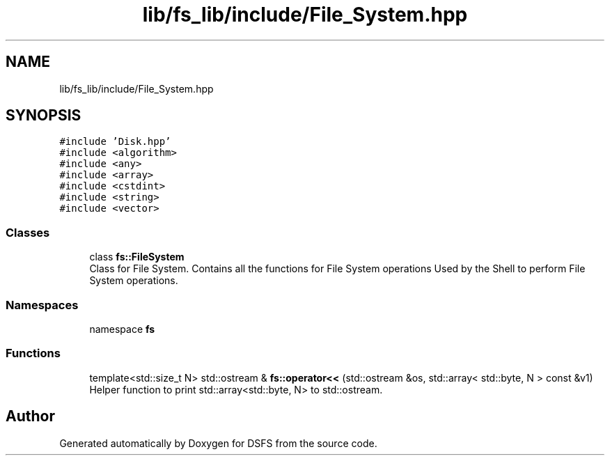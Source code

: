 .TH "lib/fs_lib/include/File_System.hpp" 3 "Sat Feb 18 2023" "Version v0.01" "DSFS" \" -*- nroff -*-
.ad l
.nh
.SH NAME
lib/fs_lib/include/File_System.hpp
.SH SYNOPSIS
.br
.PP
\fC#include 'Disk\&.hpp'\fP
.br
\fC#include <algorithm>\fP
.br
\fC#include <any>\fP
.br
\fC#include <array>\fP
.br
\fC#include <cstdint>\fP
.br
\fC#include <string>\fP
.br
\fC#include <vector>\fP
.br

.SS "Classes"

.in +1c
.ti -1c
.RI "class \fBfs::FileSystem\fP"
.br
.RI "Class for File System\&. Contains all the functions for File System operations Used by the Shell to perform File System operations\&. "
.in -1c
.SS "Namespaces"

.in +1c
.ti -1c
.RI "namespace \fBfs\fP"
.br
.in -1c
.SS "Functions"

.in +1c
.ti -1c
.RI "template<std::size_t N> std::ostream & \fBfs::operator<<\fP (std::ostream &os, std::array< std::byte, N > const &v1)"
.br
.RI "Helper function to print std::array<std::byte, N> to std::ostream\&. "
.in -1c
.SH "Author"
.PP 
Generated automatically by Doxygen for DSFS from the source code\&.
